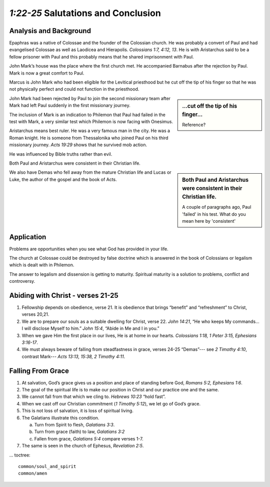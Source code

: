 .. :mode=rest: (for jEdit edit mode)

*1:22-25* Salutations and Conclusion
------------------------------------

.. biblepassage:: Philemon 1:22-25

Analysis and Background
~~~~~~~~~~~~~~~~~~~~~~~

Epaphras was a native of Colossae and the founder of the Colossian church. He was probably a convert of Paul and had evangelised Colossae as well as Laodicea and Hierapolis. `Colossians 1:7, 4:12, 13`. He is with Aristarchus said to be a fellow prisoner with Paul and this probably means that he shared imprisonment with Paul.

John Mark’s house was the place where the first church met. He accompanied Barnabus after the rejection by Paul. Mark is now a great comfort to Paul.

Marcus is John Mark who had been eligible for the Levitical priesthood but he cut off the tip of his finger so that he was not physically perfect and could not function in the priesthood.

.. sidebar:: ...cut off the tip of his finger...
    :class: comment
    
    Reference?

John Mark had been rejected by Paul to join the second missionary team after Mark had left Paul suddenly in the first missionary journey.

The inclusion of Mark is an indication to Philemon that Paul had failed in the test with Mark, a very similar test which Philemon is now facing with Onesimus.

Aristarchus means best ruler. He was a very famous man in the city. He was a Roman knight. He is someone from Thessalonika who joined Paul on his third missionary journey. `Acts 19:29` shows that he survived mob action.  

He was influenced by Bible truths rather than evil.

Both Paul and Aristarchus were consistent in their Christian life.

.. sidebar:: Both Paul and Aristarchus were consistent in their Christian life.
    :class: comment
    
    A couple of paragraphs ago, Paul 'failed' in his test. What do you mean here by 'consistent'

We also have Demas who fell away from the mature Christian life and Lucas or Luke, the author of the gospel and the book of Acts.

Application
~~~~~~~~~~~

Problems are opportunities when you see what God has provided in your life.

The church at Colossae could be destroyed by false doctrine which is answered in the book of Colossians or legalism which is dealt with in Philemon.

The answer to legalism and dissension is getting to maturity. Spiritual maturity is a solution to problems, conflict and controversy.

Abiding with Christ - verses 21-25
~~~~~~~~~~~~~~~~~~~~~~~~~~~~~~~~~~

1. Fellowship depends on obedience, verse 21. It is obedience that brings “benefit” and “refreshment” to Christ, verses 20,21.

#. We are to prepare our souls as a suitable dwelling for Christ, verse 22. `John 14:21`, “He who keeps My commands... I will disclose Myself to him.” `John 15:4`, “Abide in Me and I in you.”

#. When we gave Him the first place in our lives, He is at home in our hearts. `Colossians 1:18, 1 Peter 3:15, Ephesians 3:16-17`.

#. We must always beware of falling from steadfastness in grace, verses 24-25 “Demas”--- see `2 Timothy 4:10`, contrast Mark--- `Acts 13:13, 15:38, 2 Timothy 4:11`.

Falling From Grace
~~~~~~~~~~~~~~~~~~

#. At salvation, God’s grace gives us a position and place of standing before God, `Romans 5:2, Ephesians 1:6`.

#. The goal of the spiritual life is to make our position in Christ and our practice one and the same.

#. We cannot fall from that which we cling to. `Hebrews 10:23` “hold fast”.

#. When we cast off our Christian commitment (`1 Timothy 5:12`), we let go of God’s grace.

#. This is not loss of salvation, it is loss of spiritual living.

#. The Galatians illustrate this condition.

   a. Turn from Spirit to flesh, `Galatians 3:3`.

   #. Turn from grace (faith) to law, `Galatians 3:2`

   #. Fallen from grace, `Galatians 5:4` compare verses 1-7.


#. The same is seen in the church of Ephesus, `Revelation 2:5`.

... toctree::

    common/soul_and_spirit
    common/amen

